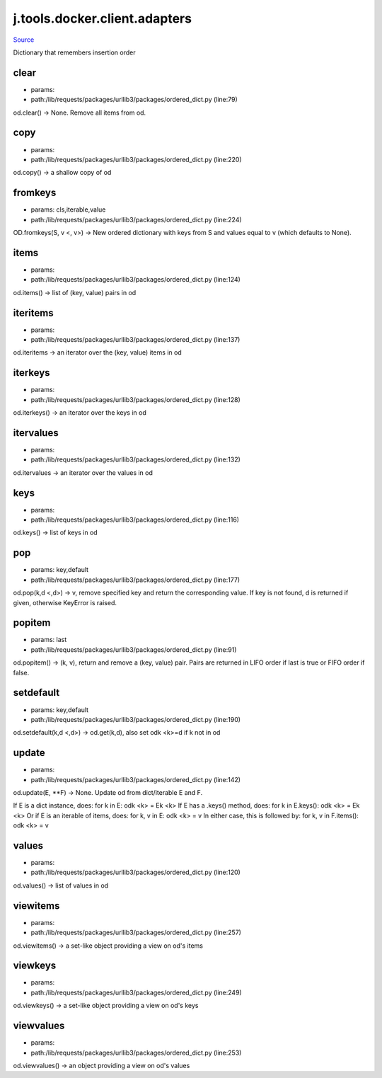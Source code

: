 
j.tools.docker.client.adapters
==============================

`Source <https://github.com/Jumpscale/jumpscale_core/tree/master/lib/JumpScale/lib/requests/packages/urllib3/packages/ordered_dict.py>`_


Dictionary that remembers insertion order


clear
-----


* params:
* path:/lib/requests/packages/urllib3/packages/ordered_dict.py (line:79)


od.clear() -> None.  Remove all items from od.


copy
----


* params:
* path:/lib/requests/packages/urllib3/packages/ordered_dict.py (line:220)


od.copy() -> a shallow copy of od


fromkeys
--------


* params: cls,iterable,value
* path:/lib/requests/packages/urllib3/packages/ordered_dict.py (line:224)


OD.fromkeys(S, v <, v>) -> New ordered dictionary with keys from S
and values equal to v (which defaults to None).


items
-----


* params:
* path:/lib/requests/packages/urllib3/packages/ordered_dict.py (line:124)


od.items() -> list of (key, value) pairs in od


iteritems
---------


* params:
* path:/lib/requests/packages/urllib3/packages/ordered_dict.py (line:137)


od.iteritems -> an iterator over the (key, value) items in od


iterkeys
--------


* params:
* path:/lib/requests/packages/urllib3/packages/ordered_dict.py (line:128)


od.iterkeys() -> an iterator over the keys in od


itervalues
----------


* params:
* path:/lib/requests/packages/urllib3/packages/ordered_dict.py (line:132)


od.itervalues -> an iterator over the values in od


keys
----


* params:
* path:/lib/requests/packages/urllib3/packages/ordered_dict.py (line:116)


od.keys() -> list of keys in od


pop
---


* params: key,default
* path:/lib/requests/packages/urllib3/packages/ordered_dict.py (line:177)


od.pop(k,d <,d>) -> v, remove specified key and return the corresponding value.
If key is not found, d is returned if given, otherwise KeyError is raised.


popitem
-------


* params: last
* path:/lib/requests/packages/urllib3/packages/ordered_dict.py (line:91)


od.popitem() -> (k, v), return and remove a (key, value) pair.
Pairs are returned in LIFO order if last is true or FIFO order if false.


setdefault
----------


* params: key,default
* path:/lib/requests/packages/urllib3/packages/ordered_dict.py (line:190)


od.setdefault(k,d <,d>) -> od.get(k,d), also set odk <k>=d if k not in od


update
------


* params:
* path:/lib/requests/packages/urllib3/packages/ordered_dict.py (line:142)


od.update(E, **F) -> None.  Update od from dict/iterable E and F.

If E is a dict instance, does:           for k in E: odk <k> = Ek <k>
If E has a .keys() method, does:         for k in E.keys(): odk <k> = Ek <k>
Or if E is an iterable of items, does:   for k, v in E: odk <k> = v
In either case, this is followed by:     for k, v in F.items(): odk <k> = v


values
------


* params:
* path:/lib/requests/packages/urllib3/packages/ordered_dict.py (line:120)


od.values() -> list of values in od


viewitems
---------


* params:
* path:/lib/requests/packages/urllib3/packages/ordered_dict.py (line:257)


od.viewitems() -> a set-like object providing a view on od's items


viewkeys
--------


* params:
* path:/lib/requests/packages/urllib3/packages/ordered_dict.py (line:249)


od.viewkeys() -> a set-like object providing a view on od's keys


viewvalues
----------


* params:
* path:/lib/requests/packages/urllib3/packages/ordered_dict.py (line:253)


od.viewvalues() -> an object providing a view on od's values


